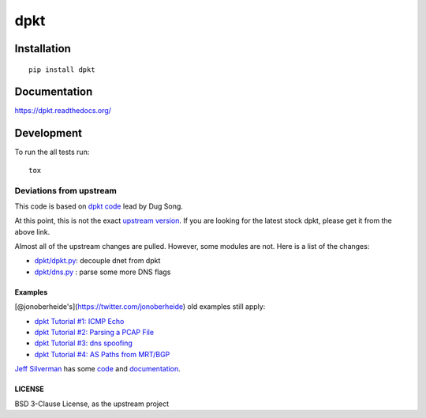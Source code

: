 ====
dpkt
====

| |docs| |travis| |coveralls| |landscape| |version|
| |downloads| |wheel| |supported-versions| |supported-implementations|

.. |docs| image:: https://readthedocs.org/projects/dpkt/badge/?style=flat
    :target: https://readthedocs.org/projects/dpkt
    :alt: Documentation Status

.. |travis| image:: http://img.shields.io/travis/kbandla/dpkt/master.png?style=flat
    :alt: Travis-CI Build Status
    :target: https://travis-ci.org/kbandla/dpkt

.. |coveralls| image:: http://img.shields.io/coveralls/kbandla/dpkt/master.png?style=flat
    :alt: Coverage Status
    :target: https://coveralls.io/r/kbandla/dpkt

.. |landscape| image:: https://landscape.io/github/kbandla/dpkt/master/landscape.svg?style=flat
    :target: https://landscape.io/github/kbandla/dpkt/master
    :alt: Code Quality Status

.. |version| image:: http://img.shields.io/pypi/v/dpkt.png?style=flat
    :alt: PyPI Package latest release
    :target: https://pypi.python.org/pypi/dpkt

.. |downloads| image:: http://img.shields.io/pypi/dm/dpkt.png?style=flat
    :alt: PyPI Package monthly downloads
    :target: https://pypi.python.org/pypi/dpkt

.. |wheel| image:: https://pypip.in/wheel/dpkt/badge.png?style=flat
    :alt: PyPI Wheel
    :target: https://pypi.python.org/pypi/dpkt

.. |supported-versions| image:: https://pypip.in/py_versions/dpkt/badge.png?style=flat
    :alt: Supported versions
    :target: https://pypi.python.org/pypi/dpkt

.. |supported-implementations| image:: https://pypip.in/implementation/dpkt/badge.png?style=flat
    :alt: Supported implementations
    :target: https://pypi.python.org/pypi/dpkt

Installation
============

::

    pip install dpkt

Documentation
=============

https://dpkt.readthedocs.org/

Development
===========

To run the all tests run::

    tox


Deviations from upstream
~~~~~~~~~~~~~~~~~~~~~~~~

This code is based on `dpkt code <https://code.google.com/p/dpkt/>`__ lead by Dug Song.

At this point, this is not the exact `upstream
version <https://code.google.com/p/dpkt/>`__. If you are looking for the
latest stock dpkt, please get it from the above link.

Almost all of the upstream changes are pulled. However, some modules are
not. Here is a list of the changes:

-  `dpkt/dpkt.py <https://github.com/kbandla/dpkt/commit/336fe02b0e2f00b382d91cd42558a69eec16d6c7>`__:
   decouple dnet from dpkt
-  `dpkt/dns.py <https://github.com/kbandla/dpkt/commit/2bf3cde213144391fd90488d12f9ccce51b5fbca>`__
   : parse some more DNS flags

Examples
--------

[@jonoberheide's](https://twitter.com/jonoberheide) old examples still
apply:

-  `dpkt Tutorial #1: ICMP
   Echo <https://jon.oberheide.org/blog/2008/08/25/dpkt-tutorial-1-icmp-echo/>`__
-  `dpkt Tutorial #2: Parsing a PCAP
   File <https://jon.oberheide.org/blog/2008/10/15/dpkt-tutorial-2-parsing-a-pcap-file/>`__
-  `dpkt Tutorial #3: dns
   spoofing <https://jon.oberheide.org/blog/2008/12/20/dpkt-tutorial-3-dns-spoofing/>`__
-  `dpkt Tutorial #4: AS Paths from
   MRT/BGP <https://jon.oberheide.org/blog/2009/03/25/dpkt-tutorial-4-as-paths-from-mrt-bgp/>`__

`Jeff Silverman <https://github.com/jeffsilverm>`__ has some
`code <https://github.com/jeffsilverm/dpkt_doc>`__ and
`documentation <http://www.commercialventvac.com/dpkt.html>`__.

LICENSE
-------

BSD 3-Clause License, as the upstream project


